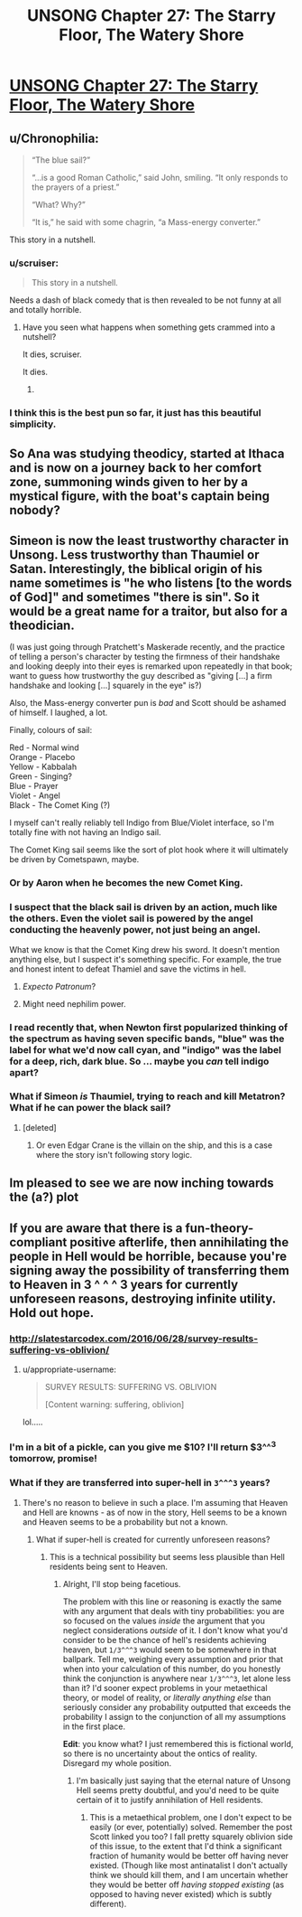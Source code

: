 #+TITLE: UNSONG Chapter 27: The Starry Floor, The Watery Shore

* [[http://unsongbook.com/chapter-27-the-starry-floor-the-watery-shore/][UNSONG Chapter 27: The Starry Floor, The Watery Shore]]
:PROPERTIES:
:Score: 40
:DateUnix: 1467579832.0
:DateShort: 2016-Jul-04
:END:

** u/Chronophilia:
#+begin_quote
  “The blue sail?”

  “...is a good Roman Catholic,” said John, smiling. “It only responds to the prayers of a priest.”

  “What? Why?”

  “It is,” he said with some chagrin, “a Mass-energy converter.”
#+end_quote

This story in a nutshell.
:PROPERTIES:
:Author: Chronophilia
:Score: 39
:DateUnix: 1467581063.0
:DateShort: 2016-Jul-04
:END:

*** u/scruiser:
#+begin_quote
  This story in a nutshell.
#+end_quote

Needs a dash of black comedy that is then revealed to be not funny at all and totally horrible.
:PROPERTIES:
:Author: scruiser
:Score: 12
:DateUnix: 1467592952.0
:DateShort: 2016-Jul-04
:END:

**** Have you seen what happens when something gets crammed into a nutshell?

It dies, scruiser.

It dies.
:PROPERTIES:
:Author: boomfarmer
:Score: 6
:DateUnix: 1467651782.0
:DateShort: 2016-Jul-04
:END:

***** [[https://scontent.cdninstagram.com/hphotos-xaf1/t51.2885-15/s320x320/e35/11410767_157749191235980_1619734215_n.jpg]]
:PROPERTIES:
:Author: TK17Studios
:Score: 4
:DateUnix: 1467769629.0
:DateShort: 2016-Jul-06
:END:


*** I think this is the best pun so far, it just has this beautiful simplicity.
:PROPERTIES:
:Author: Themnos
:Score: 2
:DateUnix: 1467598667.0
:DateShort: 2016-Jul-04
:END:


** So Ana was studying theodicy, started at Ithaca and is now on a journey back to her comfort zone, summoning winds given to her by a mystical figure, with the boat's captain being nobody?
:PROPERTIES:
:Author: ThatDarnSJDoubleW
:Score: 17
:DateUnix: 1467620347.0
:DateShort: 2016-Jul-04
:END:


** Simeon is now the least trustworthy character in Unsong. Less trustworthy than Thaumiel or Satan. Interestingly, the biblical origin of his name sometimes is "he who listens [to the words of God]" and sometimes "there is sin". So it would be a great name for a traitor, but also for a theodician.

(I was just going through Pratchett's Maskerade recently, and the practice of telling a person's character by testing the firmness of their handshake and looking deeply into their eyes is remarked upon repeatedly in that book; want to guess how trustworthy the guy described as "giving [...] a firm handshake and looking [...] squarely in the eye" is?)

Also, the Mass-energy converter pun is /bad/ and Scott should be ashamed of himself. I laughed, a lot.

Finally, colours of sail:

Red - Normal wind\\
Orange - Placebo\\
Yellow - Kabbalah\\
Green - Singing?\\
Blue - Prayer\\
Violet - Angel\\
Black - The Comet King (?)

I myself can't really reliably tell Indigo from Blue/Violet interface, so I'm totally fine with not having an Indigo sail.

The Comet King sail seems like the sort of plot hook where it will ultimately be driven by Cometspawn, maybe.
:PROPERTIES:
:Author: Escapement
:Score: 11
:DateUnix: 1467581694.0
:DateShort: 2016-Jul-04
:END:

*** Or by Aaron when he becomes the new Comet King.
:PROPERTIES:
:Author: DCarrier
:Score: 6
:DateUnix: 1467582632.0
:DateShort: 2016-Jul-04
:END:


*** I suspect that the black sail is driven by an action, much like the others. Even the violet sail is powered by the angel conducting the heavenly power, not just being an angel.

What we know is that the Comet King drew his sword. It doesn't mention anything else, but I suspect it's something specific. For example, the true and honest intent to defeat Thamiel and save the victims in hell.
:PROPERTIES:
:Author: ZeroNihilist
:Score: 3
:DateUnix: 1467631365.0
:DateShort: 2016-Jul-04
:END:

**** /Expecto Patronum/?
:PROPERTIES:
:Author: boomfarmer
:Score: 7
:DateUnix: 1467651828.0
:DateShort: 2016-Jul-04
:END:


**** Might need nephilim power.
:PROPERTIES:
:Author: LiteralHeadCannon
:Score: 3
:DateUnix: 1467638761.0
:DateShort: 2016-Jul-04
:END:


*** I read recently that, when Newton first popularized thinking of the spectrum as having seven specific bands, "blue" was the label for what we'd now call cyan, and "indigo" was the label for a deep, rich, dark blue. So ... maybe you /can/ tell indigo apart?
:PROPERTIES:
:Author: TK17Studios
:Score: 3
:DateUnix: 1467589841.0
:DateShort: 2016-Jul-04
:END:


*** What if Simeon /is/ Thaumiel, trying to reach and kill Metatron? What if he can power the black sail?
:PROPERTIES:
:Author: B_E_H_E_M_O_T_H
:Score: 2
:DateUnix: 1467643339.0
:DateShort: 2016-Jul-04
:END:

**** [deleted]
:PROPERTIES:
:Score: 4
:DateUnix: 1467719566.0
:DateShort: 2016-Jul-05
:END:

***** Or even Edgar Crane is the villain on the ship, and this is a case where the story isn't following story logic.
:PROPERTIES:
:Author: B_E_H_E_M_O_T_H
:Score: 3
:DateUnix: 1467728768.0
:DateShort: 2016-Jul-05
:END:


** Im pleased to see we are now inching towards the (a?) plot
:PROPERTIES:
:Score: 2
:DateUnix: 1467821104.0
:DateShort: 2016-Jul-06
:END:


** If you are aware that there is a fun-theory-compliant positive afterlife, then annihilating the people in Hell would be horrible, because you're signing away the possibility of transferring them to Heaven in 3 ^ ^ ^ 3 years for currently unforeseen reasons, destroying infinite utility. Hold out hope.
:PROPERTIES:
:Author: LiteralHeadCannon
:Score: 1
:DateUnix: 1467589201.0
:DateShort: 2016-Jul-04
:END:

*** [[http://slatestarcodex.com/2016/06/28/survey-results-suffering-vs-oblivion/]]
:PROPERTIES:
:Author: ScottAlexander
:Score: 3
:DateUnix: 1467615906.0
:DateShort: 2016-Jul-04
:END:

**** u/appropriate-username:
#+begin_quote
  SURVEY RESULTS: SUFFERING VS. OBLIVION

  [Content warning: suffering, oblivion]
#+end_quote

lol.....
:PROPERTIES:
:Author: appropriate-username
:Score: 3
:DateUnix: 1467660964.0
:DateShort: 2016-Jul-05
:END:


*** I'm in a bit of a pickle, can you give me $10? I'll return $3^^^3 tomorrow, promise!
:PROPERTIES:
:Author: hxka
:Score: 3
:DateUnix: 1467696801.0
:DateShort: 2016-Jul-05
:END:


*** What if they are transferred into super-hell in =3^^^3= years?
:PROPERTIES:
:Score: 1
:DateUnix: 1467654538.0
:DateShort: 2016-Jul-04
:END:

**** There's no reason to believe in such a place. I'm assuming that Heaven and Hell are knowns - as of now in the story, Hell seems to be a known and Heaven seems to be a probability but not a known.
:PROPERTIES:
:Author: LiteralHeadCannon
:Score: 1
:DateUnix: 1467658483.0
:DateShort: 2016-Jul-04
:END:

***** What if super-hell is created for currently unforeseen reasons?
:PROPERTIES:
:Score: 1
:DateUnix: 1467662524.0
:DateShort: 2016-Jul-05
:END:

****** This is a technical possibility but seems less plausible than Hell residents being sent to Heaven.
:PROPERTIES:
:Author: LiteralHeadCannon
:Score: 1
:DateUnix: 1467664702.0
:DateShort: 2016-Jul-05
:END:

******* Alright, I'll stop being facetious.

The problem with this line or reasoning is exactly the same with any argument that deals with tiny probabilities: you are so focused on the values /inside/ the argument that you neglect considerations /outside/ of it. I don't know what you'd consider to be the chance of hell's residents achieving heaven, but =1/3^^^3= would seem to be somewhere in that ballpark. Tell me, weighing every assumption and prior that when into your calculation of this number, do you honestly think the conjunction is anywhere near =1/3^^^3=, let alone less than it? I'd sooner expect problems in your metaethical theory, or model of reality, or /literally anything else/ than seriously consider any probability outputted that exceeds the probability I assign to the conjunction of all my assumptions in the first place.

*Edit*: you know what? I just remembered this is fictional world, so there is no uncertainty about the ontics of reality. Disregard my whole position.
:PROPERTIES:
:Score: 1
:DateUnix: 1467678322.0
:DateShort: 2016-Jul-05
:END:

******** I'm basically just saying that the eternal nature of Unsong Hell seems pretty doubtful, and you'd need to be quite certain of it to justify annihilation of Hell residents.
:PROPERTIES:
:Author: LiteralHeadCannon
:Score: 2
:DateUnix: 1467682126.0
:DateShort: 2016-Jul-05
:END:

********* This is a metaethical problem, one I don't expect to be easily (or ever, potentially) solved. Remember the post Scott linked you too? I fall pretty squarely oblivion side of this issue, to the extent that I'd think a significant fraction of humanity would be better off having never existed. (Though like most antinatalist I don't actually think we should kill them, and I am uncertain whether they would be better off /having stopped existing/ (as opposed to having never existed) which is subtly different).
:PROPERTIES:
:Score: 2
:DateUnix: 1467718026.0
:DateShort: 2016-Jul-05
:END:
